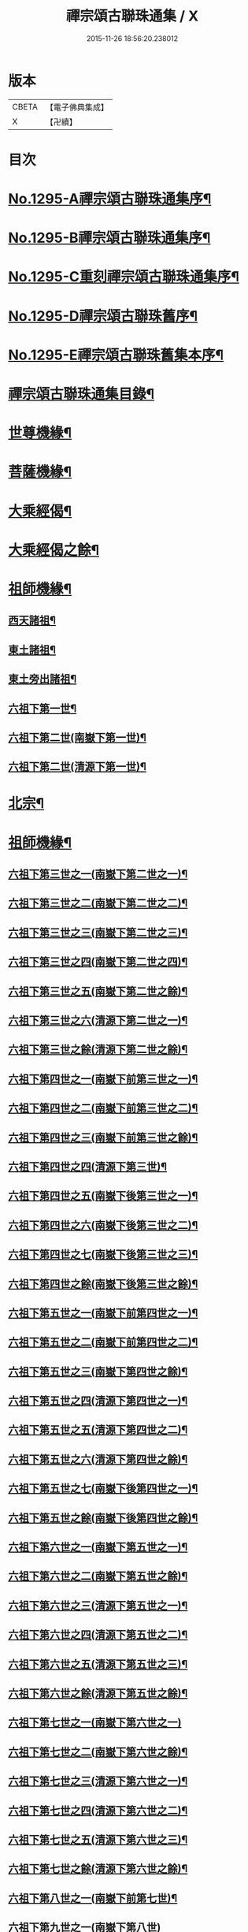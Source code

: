 #+TITLE: 禪宗頌古聯珠通集 / X
#+DATE: 2015-11-26 18:56:20.238012
* 版本
 |     CBETA|【電子佛典集成】|
 |         X|【卍續】    |

* 目次
* [[file:KR6q0243_001.txt::001-0475a1][No.1295-A禪宗頌古聯珠通集序¶]]
* [[file:KR6q0243_001.txt::0475b2][No.1295-B禪宗頌古聯珠通集序¶]]
* [[file:KR6q0243_001.txt::0475c12][No.1295-C重刻禪宗頌古聯珠通集序¶]]
* [[file:KR6q0243_001.txt::0476a4][No.1295-D禪宗頌古聯珠舊序¶]]
* [[file:KR6q0243_001.txt::0476b1][No.1295-E禪宗頌古聯珠舊集本序¶]]
* [[file:KR6q0243_001.txt::0476b13][禪宗頌古聯珠通集目錄¶]]
* [[file:KR6q0243_002.txt::002-0481b13][世尊機緣¶]]
* [[file:KR6q0243_003.txt::003-0487b16][菩薩機緣¶]]
* [[file:KR6q0243_004.txt::0496a4][大乘經偈¶]]
* [[file:KR6q0243_005.txt::005-0498c5][大乘經偈之餘¶]]
* [[file:KR6q0243_006.txt::006-0504b5][祖師機緣¶]]
** [[file:KR6q0243_006.txt::006-0504b6][西天諸祖¶]]
** [[file:KR6q0243_006.txt::0507b15][東土諸祖¶]]
** [[file:KR6q0243_008.txt::008-0515c6][東土旁出諸祖¶]]
** [[file:KR6q0243_009.txt::009-0521c6][六祖下第一世¶]]
** [[file:KR6q0243_009.txt::0524b2][六祖下第二世(南嶽下第一世)¶]]
** [[file:KR6q0243_009.txt::0527c21][六祖下第二世(清源下第一世)¶]]
* [[file:KR6q0243_009.txt::0528a14][北宗¶]]
* [[file:KR6q0243_010.txt::010-0528b15][祖師機緣¶]]
** [[file:KR6q0243_010.txt::010-0528b16][六祖下第三世之一(南嶽下第二世之一)¶]]
** [[file:KR6q0243_011.txt::011-0534c18][六祖下第三世之二(南嶽下第二世之二)¶]]
** [[file:KR6q0243_012.txt::012-0541b9][六祖下第三世之三(南嶽下第二世之三)¶]]
** [[file:KR6q0243_013.txt::013-0547c15][六祖下第三世之四(南嶽下第二世之四)¶]]
** [[file:KR6q0243_014.txt::014-0554a20][六祖下第三世之五(南嶽下第二世之餘)¶]]
** [[file:KR6q0243_014.txt::0556c18][六祖下第三世之六(清源下第二世之一)¶]]
** [[file:KR6q0243_015.txt::015-0560c13][六祖下第三世之餘(清源下第二世之餘)¶]]
** [[file:KR6q0243_015.txt::0563a2][六祖下第四世之一(南嶽下前第三世之一)¶]]
** [[file:KR6q0243_016.txt::016-0568a15][六祖下第四世之二(南嶽下前第三世之二)¶]]
** [[file:KR6q0243_017.txt::017-0574c13][六祖下第四世之三(南嶽下前第三世之餘)¶]]
** [[file:KR6q0243_017.txt::0575b21][六祖下第四世之四(清源下第三世)¶]]
** [[file:KR6q0243_018.txt::018-0581b8][六祖下第四世之五(南嶽下後第三世之一)¶]]
** [[file:KR6q0243_019.txt::019-0587b12][六祖下第四世之六(南嶽下後第三世之二)¶]]
** [[file:KR6q0243_020.txt::020-0594b6][六祖下第四世之七(南嶽下後第三世之三)¶]]
** [[file:KR6q0243_021.txt::021-0601b6][六祖下第四世之餘(南嶽下後第三世之餘)¶]]
** [[file:KR6q0243_021.txt::0602a14][六祖下第五世之一(南嶽下前第四世之一)¶]]
** [[file:KR6q0243_022.txt::022-0607c6][六祖下第五世之二(南嶽下前第四世之二)¶]]
** [[file:KR6q0243_023.txt::023-0613c6][六祖下第五世之三(南嶽下第四世之餘)¶]]
** [[file:KR6q0243_023.txt::0617a11][六祖下第五世之四(清源下第四世之一)¶]]
** [[file:KR6q0243_024.txt::024-0620b21][六祖下第五世之五(清源下第四世之二)¶]]
** [[file:KR6q0243_025.txt::025-0627b6][六祖下第五世之六(清源下第四世之餘)¶]]
** [[file:KR6q0243_025.txt::0630a8][六祖下第五世之七(南嶽下後第四世之一)¶]]
** [[file:KR6q0243_026.txt::026-0634b6][六祖下第五世之餘(南嶽下後第四世之餘)¶]]
** [[file:KR6q0243_026.txt::0635a23][六祖下第六世之一(南嶽下第五世之一)¶]]
** [[file:KR6q0243_027.txt::027-0640b6][六祖下第六世之二(南嶽下第五世之餘)¶]]
** [[file:KR6q0243_027.txt::0642a11][六祖下第六世之三(清源下第五世之一)¶]]
** [[file:KR6q0243_028.txt::028-0646c6][六祖下第六世之四(清源下第五世之二)¶]]
** [[file:KR6q0243_029.txt::029-0653b6][六祖下第六世之五(清源下第五世之三)¶]]
** [[file:KR6q0243_030.txt::030-0659a18][六祖下第六世之餘(清源下第五世之餘)¶]]
** [[file:KR6q0243_030.txt::0664c24][六祖下第七世之一(南嶽下第六世之一)]]
** [[file:KR6q0243_031.txt::031-0665c10][六祖下第七世之二(南嶽下第六世之餘)¶]]
** [[file:KR6q0243_031.txt::0667c14][六祖下第七世之三(清源下第六世之一)¶]]
** [[file:KR6q0243_032.txt::032-0672c10][六祖下第七世之四(清源下第六世之二)¶]]
** [[file:KR6q0243_033.txt::033-0679b6][六祖下第七世之五(清源下第六世之三)¶]]
** [[file:KR6q0243_034.txt::034-0686b6][六祖下第七世之餘(清源下第六世之餘)¶]]
** [[file:KR6q0243_035.txt::035-0693b6][六祖下第八世之一(南嶽下前第七世)¶]]
** [[file:KR6q0243_036.txt::0701b24][六祖下第九世之一(南嶽下第八世)]]
** [[file:KR6q0243_036.txt::0703b12][六祖下第九世之二(清源下第八世之一)¶]]
** [[file:KR6q0243_037.txt::037-0706c6][六祖下第九世之餘(清源下第八世之餘)¶]]
** [[file:KR6q0243_037.txt::0708b18][六祖下第十世之一(南嶽下第九世)¶]]
** [[file:KR6q0243_038.txt::038-0712c17][六祖下第十一世之一(南嶽下第十世)¶]]
** [[file:KR6q0243_038.txt::0717b24][六祖下第十二世之一(南嶽下第十一世之一)]]
** [[file:KR6q0243_039.txt::039-0719b20][六祖下第十二世之二(南嶽下第十一世之餘)¶]]
** [[file:KR6q0243_039.txt::0721c4][六祖下第十二世之餘(清源下第十一世)¶]]
** [[file:KR6q0243_039.txt::0722a11][六祖下第十三世(南嶽下第十二世)¶]]
** [[file:KR6q0243_039.txt::0722c23][六祖下第十四世(南嶽下第十三世)¶]]
** [[file:KR6q0243_039.txt::0725b6][六祖下第十五世(南嶽下第十四世)¶]]
** [[file:KR6q0243_040.txt::040-0726a17][六祖下第十六世(南嶽下第十五世)¶]]
** [[file:KR6q0243_040.txt::0726c18][六祖下第十七世(南嶽下第十六世)¶]]
** [[file:KR6q0243_040.txt::0727a24][六祖下第十八世(南嶽下第十七世)]]
** [[file:KR6q0243_040.txt::0727c7][六祖下第十九世(南嶽下第十八世)¶]]
** [[file:KR6q0243_040.txt::0728a7][六祖下第二十世(南嶽下第十九世)¶]]
** [[file:KR6q0243_040.txt::0728a19][六祖下第二十一世(南嶽下第二十世)¶]]
* [[file:KR6q0243_040.txt::0728b8][未詳承嗣¶]]
* [[file:KR6q0243_040.txt::0730c10][No.1295-F禪宗頌古聯珠通集後序¶]]
* [[file:KR6q0243_040.txt::0731a3][No.1295-G¶]]
* [[file:KR6q0243_040.txt::0731a9][No.1295-H¶]]
* 卷
** [[file:KR6q0243_001.txt][禪宗頌古聯珠通集 1]]
** [[file:KR6q0243_002.txt][禪宗頌古聯珠通集 2]]
** [[file:KR6q0243_003.txt][禪宗頌古聯珠通集 3]]
** [[file:KR6q0243_004.txt][禪宗頌古聯珠通集 4]]
** [[file:KR6q0243_005.txt][禪宗頌古聯珠通集 5]]
** [[file:KR6q0243_006.txt][禪宗頌古聯珠通集 6]]
** [[file:KR6q0243_007.txt][禪宗頌古聯珠通集 7]]
** [[file:KR6q0243_008.txt][禪宗頌古聯珠通集 8]]
** [[file:KR6q0243_009.txt][禪宗頌古聯珠通集 9]]
** [[file:KR6q0243_010.txt][禪宗頌古聯珠通集 10]]
** [[file:KR6q0243_011.txt][禪宗頌古聯珠通集 11]]
** [[file:KR6q0243_012.txt][禪宗頌古聯珠通集 12]]
** [[file:KR6q0243_013.txt][禪宗頌古聯珠通集 13]]
** [[file:KR6q0243_014.txt][禪宗頌古聯珠通集 14]]
** [[file:KR6q0243_015.txt][禪宗頌古聯珠通集 15]]
** [[file:KR6q0243_016.txt][禪宗頌古聯珠通集 16]]
** [[file:KR6q0243_017.txt][禪宗頌古聯珠通集 17]]
** [[file:KR6q0243_018.txt][禪宗頌古聯珠通集 18]]
** [[file:KR6q0243_019.txt][禪宗頌古聯珠通集 19]]
** [[file:KR6q0243_020.txt][禪宗頌古聯珠通集 20]]
** [[file:KR6q0243_021.txt][禪宗頌古聯珠通集 21]]
** [[file:KR6q0243_022.txt][禪宗頌古聯珠通集 22]]
** [[file:KR6q0243_023.txt][禪宗頌古聯珠通集 23]]
** [[file:KR6q0243_024.txt][禪宗頌古聯珠通集 24]]
** [[file:KR6q0243_025.txt][禪宗頌古聯珠通集 25]]
** [[file:KR6q0243_026.txt][禪宗頌古聯珠通集 26]]
** [[file:KR6q0243_027.txt][禪宗頌古聯珠通集 27]]
** [[file:KR6q0243_028.txt][禪宗頌古聯珠通集 28]]
** [[file:KR6q0243_029.txt][禪宗頌古聯珠通集 29]]
** [[file:KR6q0243_030.txt][禪宗頌古聯珠通集 30]]
** [[file:KR6q0243_031.txt][禪宗頌古聯珠通集 31]]
** [[file:KR6q0243_032.txt][禪宗頌古聯珠通集 32]]
** [[file:KR6q0243_033.txt][禪宗頌古聯珠通集 33]]
** [[file:KR6q0243_034.txt][禪宗頌古聯珠通集 34]]
** [[file:KR6q0243_035.txt][禪宗頌古聯珠通集 35]]
** [[file:KR6q0243_036.txt][禪宗頌古聯珠通集 36]]
** [[file:KR6q0243_037.txt][禪宗頌古聯珠通集 37]]
** [[file:KR6q0243_038.txt][禪宗頌古聯珠通集 38]]
** [[file:KR6q0243_039.txt][禪宗頌古聯珠通集 39]]
** [[file:KR6q0243_040.txt][禪宗頌古聯珠通集 40]]
